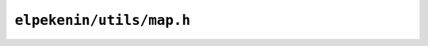 ``elpekenin/utils/map.h``
=========================

.. c:autodoc:: users/elpekenin/include/elpekenin/utils/map.h
